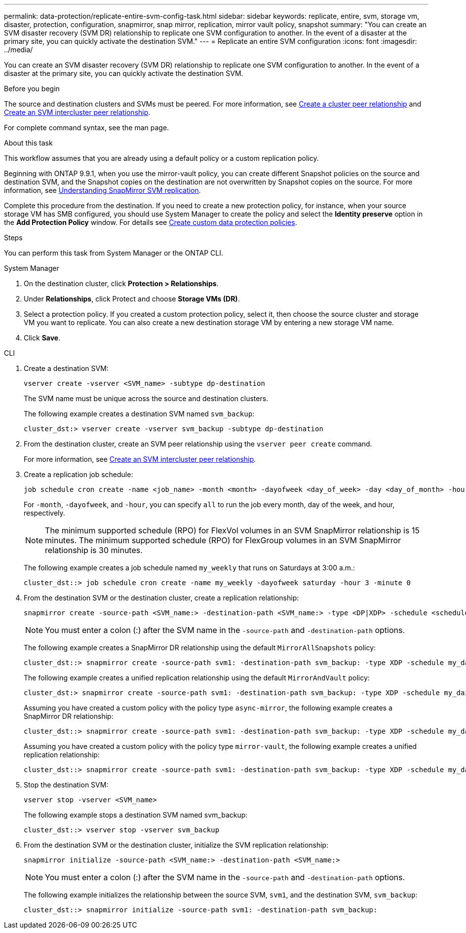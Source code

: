 ---
permalink: data-protection/replicate-entire-svm-config-task.html
sidebar: sidebar
keywords: replicate, entire, svm, storage vm, disaster, protection, configuration, snapmirror, snap mirror, replication, mirror vault policy, snapshot
summary: "You can create an SVM disaster recovery (SVM DR) relationship to replicate one SVM configuration to another. In the event of a disaster at the primary site, you can quickly activate the destination SVM."
---
= Replicate an entire SVM configuration
:icons: font
:imagesdir: ../media/

[.lead]
You can create an SVM disaster recovery (SVM DR) relationship to replicate one SVM configuration to another. In the event of a disaster at the primary site, you can quickly activate the destination SVM.

.Before you begin

The source and destination clusters and SVMs must be peered.
For more information, see link:../peering/create-cluster-relationship-93-later-task.html[Create a cluster peer relationship] and link:../peering/create-intercluster-svm-peer-relationship-93-later-task.html[Create an SVM intercluster peer relationship].

For complete command syntax, see the man page.

.About this task

This workflow assumes that you are already using a default policy or a custom replication policy.

Beginning with ONTAP 9.9.1, when you use the mirror-vault policy, you can create different Snapshot policies on the source and destination SVM, and the Snapshot copies on the destination are not overwritten by Snapshot copies on the source. For more information, see link:snapmirror-svm-replication-concept.html[Understanding SnapMirror SVM replication].

Complete this procedure from the destination. If you need to create a new protection policy, for instance, when your source storage VM has SMB configured, you should use System Manager to create the policy and select the *Identity preserve* option in the *Add Protection Policy* window.
For details see link:create-custom-replication-policy-concept.html[Create custom data protection policies].

.Steps
You can perform this task from System Manager or the ONTAP CLI.

[role="tabbed-block"]
====
.System Manager
--

. On the destination cluster, click *Protection > Relationships*.

. Under *Relationships*, click Protect and choose *Storage VMs (DR)*.

. Select a protection policy. If you created a custom protection policy, select it, then choose the source cluster and storage VM you want to replicate. You can also create a new destination storage VM by entering a new storage VM name.

. Click *Save*.
--
.CLI
--

. Create a destination SVM:
+
[source,cli]
----
vserver create -vserver <SVM_name> -subtype dp-destination
----
+
The SVM name must be unique across the source and destination clusters.
+
The following example creates a destination SVM named `svm_backup`:
+
----
cluster_dst:> vserver create -vserver svm_backup -subtype dp-destination
----

. From the destination cluster, create an SVM peer relationship using the `vserver peer create` command.
+
For more information, see link:../peering/create-intercluster-svm-peer-relationship-93-later-task.html[Create an SVM intercluster peer relationship].

. Create a replication job schedule:
+
[source,cli]
----
job schedule cron create -name <job_name> -month <month> -dayofweek <day_of_week> -day <day_of_month> -hour <hour> -minute <minute>
----
+
For `-month`, `-dayofweek`, and `-hour`, you can specify `all` to run the job every month, day of the week, and hour, respectively.
+
[NOTE]
The minimum supported schedule (RPO) for FlexVol volumes in an SVM SnapMirror relationship is 15 minutes. The minimum supported schedule (RPO) for FlexGroup volumes in an SVM SnapMirror relationship is 30 minutes.
+
The following example creates a job schedule named `my_weekly` that runs on Saturdays at 3:00 a.m.:
+
----
cluster_dst::> job schedule cron create -name my_weekly -dayofweek saturday -hour 3 -minute 0
----

. From the destination SVM or the destination cluster, create a replication relationship:
+
[source,cli]
----
snapmirror create -source-path <SVM_name:> -destination-path <SVM_name:> -type <DP|XDP> -schedule <schedule> -policy <policy> -identity-preserve true
----
+
[NOTE]
You must enter a colon (:) after the SVM name in the `-source-path` and `-destination-path` options.
+
The following example creates a SnapMirror DR relationship using the default `MirrorAllSnapshots` policy:
+
----
cluster_dst::> snapmirror create -source-path svm1: -destination-path svm_backup: -type XDP -schedule my_daily -policy MirrorAllSnapshots -identity-preserve true
----
+
The following example creates a unified replication relationship using the default `MirrorAndVault` policy:
+
----
cluster_dst:> snapmirror create -source-path svm1: -destination-path svm_backup: -type XDP -schedule my_daily -policy MirrorAndVault -identity-preserve true
----
+
Assuming you have created a custom policy with the policy type `async-mirror`, the following example creates a SnapMirror DR relationship:
+
----
cluster_dst::> snapmirror create -source-path svm1: -destination-path svm_backup: -type XDP -schedule my_daily -policy my_mirrored -identity-preserve true
----
+
Assuming you have created a custom policy with the policy type `mirror-vault`, the following example creates a unified replication relationship:
+
----
cluster_dst::> snapmirror create -source-path svm1: -destination-path svm_backup: -type XDP -schedule my_daily -policy my_unified -identity-preserve true
----

. Stop the destination SVM:
+
[source,cli]
----
vserver stop -vserver <SVM_name>
----
+
The following example stops a destination SVM named svm_backup:
+
----
cluster_dst::> vserver stop -vserver svm_backup
----

. From the destination SVM or the destination cluster, initialize the SVM replication relationship: 
+
[source,cli]
----
snapmirror initialize -source-path <SVM_name:> -destination-path <SVM_name:>
----
+
[NOTE]
You must enter a colon (:) after the SVM name in the `-source-path` and `-destination-path` options.
+
The following example initializes the relationship between the source SVM, `svm1`, and the destination SVM, `svm_backup`:
+
----
cluster_dst::> snapmirror initialize -source-path svm1: -destination-path svm_backup:
----
--
====

// 2024-July-24, Git issue# 1421
// 2024-July-24, ONTAPDOC-1966
// 2023-May-9, issue# 913
// 08 DEC 2021, BURT 1430515
// 2022-2-2, CSAR BURT 1407735
// 2022-2-15, IE issue 368
// 2023-Nov-29, ONTAPDOC-1408
// 01 APR 2021, BURT 1381353
// 09 APR 2021, added link to Create custom policies topic and changed step 3 to specify new destination SVM
// 4 FEB 2022, 1451789 